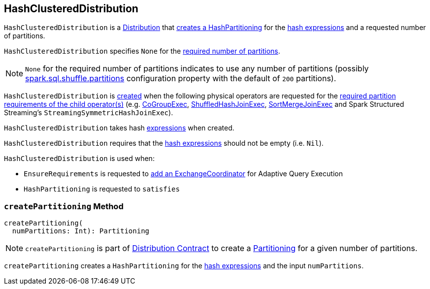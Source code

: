 == [[HashClusteredDistribution]] HashClusteredDistribution

`HashClusteredDistribution` is a link:spark-sql-Distribution.adoc[Distribution] that <<createPartitioning, creates a HashPartitioning>> for the <<expressions, hash expressions>> and a requested number of partitions.

[[requiredNumPartitions]]
`HashClusteredDistribution` specifies `None` for the link:spark-sql-Distribution.adoc#requiredNumPartitions[required number of partitions].

NOTE: `None` for the required number of partitions indicates to use any number of partitions (possibly link:spark-sql-properties.adoc#spark.sql.shuffle.partitions[spark.sql.shuffle.partitions] configuration property with the default of `200` partitions).

`HashClusteredDistribution` is <<creating-instance, created>> when the following physical operators are requested for the link:spark-sql-SparkPlan.adoc#requiredChildDistribution[required partition requirements of the child operator(s)] (e.g. link:spark-sql-SparkPlan-CoGroupExec.adoc[CoGroupExec], link:spark-sql-SparkPlan-ShuffledHashJoinExec.adoc[ShuffledHashJoinExec], link:spark-sql-SparkPlan-SortMergeJoinExec.adoc[SortMergeJoinExec] and Spark Structured Streaming's `StreamingSymmetricHashJoinExec`).

[[creating-instance]][[expressions]]
`HashClusteredDistribution` takes hash link:spark-sql-Expression.adoc[expressions] when created.

`HashClusteredDistribution` requires that the <<expressions, hash expressions>> should not be empty (i.e. `Nil`).

`HashClusteredDistribution` is used when:

* `EnsureRequirements` is requested to link:spark-sql-EnsureRequirements.adoc#withExchangeCoordinator[add an ExchangeCoordinator] for Adaptive Query Execution

* `HashPartitioning` is requested to `satisfies`

=== [[createPartitioning]] `createPartitioning` Method

[source, scala]
----
createPartitioning(
  numPartitions: Int): Partitioning
----

NOTE: `createPartitioning` is part of link:spark-sql-Distribution.adoc#createPartitioning[Distribution Contract] to create a link:spark-sql-SparkPlan-Partitioning.adoc[Partitioning] for a given number of partitions.

`createPartitioning` creates a `HashPartitioning` for the <<expressions, hash expressions>> and the input `numPartitions`.
